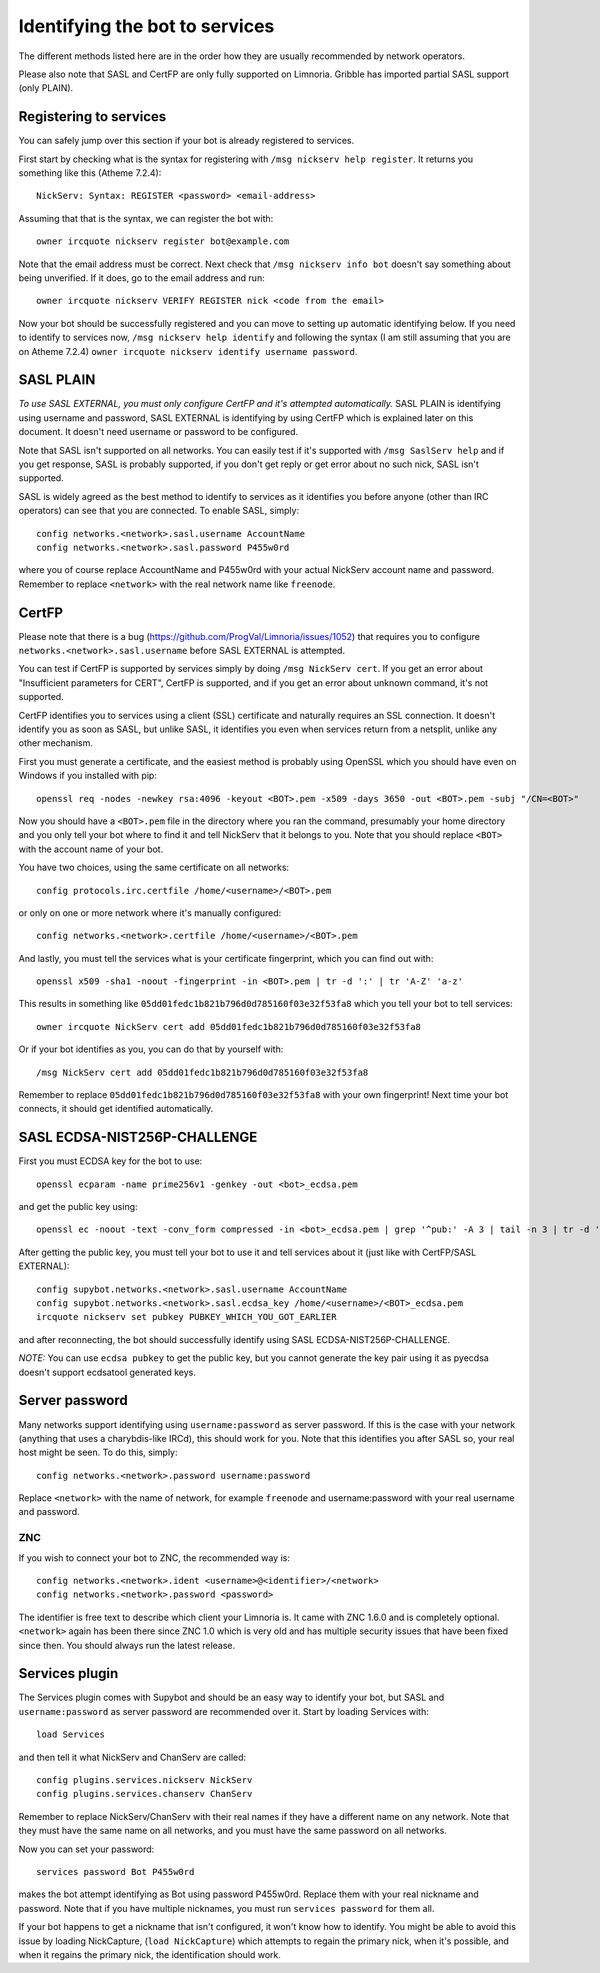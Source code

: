 .. _identifying-to-services:

*******************************
Identifying the bot to services
*******************************

The different methods listed here are in the order how they are usually recommended
by network operators.

Please also note that SASL and CertFP are only fully supported on Limnoria. Gribble
has imported partial SASL support (only PLAIN).

Registering to services
-----------------------

You can safely jump over this section if your bot is already registered to
services.

First start by checking what is the syntax for registering with
``/msg nickserv help register``. It returns you something like this (Atheme
7.2.4)::

    NickServ: Syntax: REGISTER <password> <email-address>

Assuming that that is the syntax, we can register the bot with::

    owner ircquote nickserv register bot@example.com

Note that the email address must be correct. Next check that
``/msg nickserv info bot`` doesn't say something about being unverified. If
it does, go to the email address and run::

    owner ircquote nickserv VERIFY REGISTER nick <code from the email>

Now your bot should be successfully registered and you can move to setting
up automatic identifying below. If you need to identify to services now,
``/msg nickserv help identify`` and following the syntax (I am still
assuming that you are on Atheme 7.2.4)
``owner ircquote nickserv identify username password``.

SASL PLAIN
----------

*To use SASL EXTERNAL, you must only configure CertFP and it's attempted automatically.*
SASL PLAIN is identifying using username and password, SASL EXTERNAL is identifying by
using CertFP which is explained later on this document. It doesn't need
username or password to be configured.

Note that SASL isn't supported on all networks. You can easily test if it's
supported with ``/msg SaslServ help`` and if you get response, SASL is
probably supported, if you don't get reply or get error about no such nick,
SASL isn't supported.

SASL is widely agreed as the best method to identify to services as it
identifies you before anyone (other than IRC operators) can see that you 
are connected. To enable SASL, simply::

    config networks.<network>.sasl.username AccountName
    config networks.<network>.sasl.password P455w0rd

where you of course replace AccountName and P455w0rd with your actual
NickServ account name and password. Remember to replace ``<network>`` with
the real network name like ``freenode``.

CertFP
------

Please note that there is a bug
(https://github.com/ProgVal/Limnoria/issues/1052) that requires you to
configure ``networks.<network>.sasl.username`` before SASL EXTERNAL is
attempted.

You can test if CertFP is supported by services simply by doing
``/msg NickServ cert``. If you get an error about "Insufficient parameters
for CERT", CertFP is supported, and if you get an error about unknown
command, it's not supported.

CertFP identifies you to services using a client (SSL) certificate and
naturally requires an SSL connection. It doesn't identify you as soon as
SASL, but unlike SASL, it identifies you even when services return from a
netsplit, unlike any other mechanism. 

First you must generate a certificate, and the easiest method is probably 
using OpenSSL which you should have even on Windows if you installed with pip::

    openssl req -nodes -newkey rsa:4096 -keyout <BOT>.pem -x509 -days 3650 -out <BOT>.pem -subj "/CN=<BOT>"

Now you should have a ``<BOT>.pem`` file in the directory where you ran 
the command, presumably your home directory and you only tell your 
bot where to find it and tell NickServ that it belongs to you. 
Note that you should replace ``<BOT>`` with the account name of your bot.

You have two choices, using the same certificate on all networks::

    config protocols.irc.certfile /home/<username>/<BOT>.pem

or only on one or more network where it's manually configured::

    config networks.<network>.certfile /home/<username>/<BOT>.pem

And lastly, you must tell the services what is your certificate
fingerprint, which you can find out with::

    openssl x509 -sha1 -noout -fingerprint -in <BOT>.pem | tr -d ':' | tr 'A-Z' 'a-z'

This results in something like
``05dd01fedc1b821b796d0d785160f03e32f53fa8`` which you tell your bot to
tell services::

    owner ircquote NickServ cert add 05dd01fedc1b821b796d0d785160f03e32f53fa8

Or if your bot identifies as you, you can do that by yourself with::

    /msg NickServ cert add 05dd01fedc1b821b796d0d785160f03e32f53fa8 


Remember to replace ``05dd01fedc1b821b796d0d785160f03e32f53fa8`` with your
own fingerprint! Next time your bot connects, it should get identified
automatically.

SASL ECDSA-NIST256P-CHALLENGE
-----------------------------

First you must ECDSA key for the bot to use::

    openssl ecparam -name prime256v1 -genkey -out <bot>_ecdsa.pem

and get the public key using::

    openssl ec -noout -text -conv_form compressed -in <bot>_ecdsa.pem | grep '^pub:' -A 3 | tail -n 3 | tr -d ' \n:' | xxd -r -p | base64

After getting the public key, you must tell your bot to use it and tell
services about it (just like with CertFP/SASL EXTERNAL)::

    config supybot.networks.<network>.sasl.username AccountName
    config supybot.networks.<network>.sasl.ecdsa_key /home/<username>/<BOT>_ecdsa.pem
    ircquote nickserv set pubkey PUBKEY_WHICH_YOU_GOT_EARLIER

and after reconnecting, the bot should successfully identify using SASL
ECDSA-NIST256P-CHALLENGE.

*NOTE:* You can use ``ecdsa pubkey`` to get the public key, but you cannot
generate the key pair using it as pyecdsa doesn't support ecdsatool
generated keys.

Server password
---------------

Many networks support identifying using ``username:password`` as server
password. If this is the case with your network (anything that uses a
charybdis-like IRCd), this should work for you. Note that this identifies
you after SASL so, your real host might be seen. To do this, simply::

    config networks.<network>.password username:password

Replace ``<network>`` with the name of network, for example ``freenode``
and username:password with your real username and password.

ZNC
^^^

If you wish to connect your bot to ZNC, the recommended way is::

    config networks.<network>.ident <username>@<identifier>/<network>
    config networks.<network>.password <password>

The identifier is free text to describe which client your Limnoria is. It
came with ZNC 1.6.0 and is completely optional. ``<network>`` again has
been there since ZNC 1.0 which is very old and has multiple security issues
that have been fixed since then. You should always run the latest release.

Services plugin
---------------

The Services plugin comes with Supybot and should be an easy way to 
identify your bot, but SASL and ``username:password`` as server password 
are recommended over it. Start by loading Services with:: 

    load Services 

and then tell it what NickServ and ChanServ are called::

    config plugins.services.nickserv NickServ
    config plugins.services.chanserv ChanServ

Remember to replace NickServ/ChanServ with their real names if they have a
different name on any network. Note that they must have the same name on
all networks, and you must have the same password on all networks.

Now you can set your password::

    services password Bot P455w0rd

makes the bot attempt identifying as Bot using password P455w0rd. Replace
them with your real nickname and password. Note that if you have multiple
nicknames, you must run ``services password`` for them all.

If your bot happens to get a nickname that isn't configured, it won't
know how to identify. You might be able to avoid this issue by loading
NickCapture, (``load NickCapture``) which attempts to regain the primary
nick, when it's possible, and when it regains the primary nick, the
identification should work.

